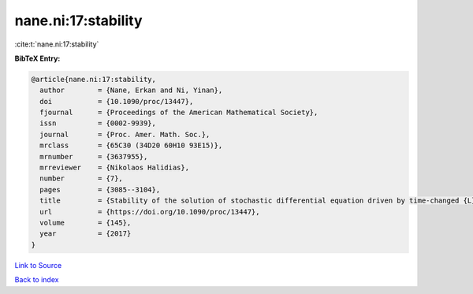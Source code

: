 nane.ni:17:stability
====================

:cite:t:`nane.ni:17:stability`

**BibTeX Entry:**

.. code-block:: bibtex

   @article{nane.ni:17:stability,
     author        = {Nane, Erkan and Ni, Yinan},
     doi           = {10.1090/proc/13447},
     fjournal      = {Proceedings of the American Mathematical Society},
     issn          = {0002-9939},
     journal       = {Proc. Amer. Math. Soc.},
     mrclass       = {65C30 (34D20 60H10 93E15)},
     mrnumber      = {3637955},
     mrreviewer    = {Nikolaos Halidias},
     number        = {7},
     pages         = {3085--3104},
     title         = {Stability of the solution of stochastic differential equation driven by time-changed {L}\'{e}vy noise},
     url           = {https://doi.org/10.1090/proc/13447},
     volume        = {145},
     year          = {2017}
   }

`Link to Source <https://doi.org/10.1090/proc/13447},>`_


`Back to index <../By-Cite-Keys.html>`_
